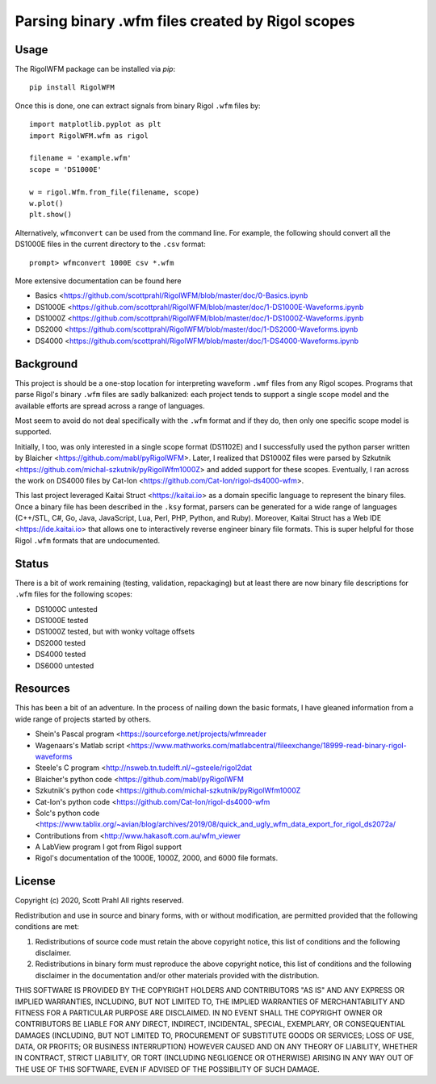 
Parsing binary .wfm files created by Rigol scopes
=================================================

Usage
-----

The RigolWFM package can be installed via `pip`::

   pip install RigolWFM


Once this is done, one can extract signals from binary Rigol ``.wfm`` files by::

   import matplotlib.pyplot as plt
   import RigolWFM.wfm as rigol

   filename = 'example.wfm'
   scope = 'DS1000E'

   w = rigol.Wfm.from_file(filename, scope)
   w.plot()
   plt.show()


Alternatively, ``wfmconvert`` can be used from the command line.  For example, the following should convert all the DS1000E files in the current directory to the ``.csv`` format::

   prompt> wfmconvert 1000E csv *.wfm


More extensive documentation can be found here


* Basics <https://github.com/scottprahl/RigolWFM/blob/master/doc/0-Basics.ipynb
* DS1000E <https://github.com/scottprahl/RigolWFM/blob/master/doc/1-DS1000E-Waveforms.ipynb
* DS1000Z <https://github.com/scottprahl/RigolWFM/blob/master/doc/1-DS1000Z-Waveforms.ipynb
* DS2000 <https://github.com/scottprahl/RigolWFM/blob/master/doc/1-DS2000-Waveforms.ipynb
* DS4000 <https://github.com/scottprahl/RigolWFM/blob/master/doc/1-DS4000-Waveforms.ipynb

Background
----------

This project is should be a one-stop location for interpreting waveform ``.wmf`` files from any Rigol scopes.  Programs that parse Rigol's binary ``.wfm`` files are sadly balkanized: each project tends to support a single scope model and the available efforts are spread across a range of languages.

Most seem to avoid do not deal specifically with the ``.wfm`` format and if they do, then only one specific scope model is supported.

Initially, I too, was only interested in a single scope format (DS1102E) and I successfully used the python parser written by Blaicher <https://github.com/mabl/pyRigolWFM>. Later, I realized that DS1000Z files were parsed by Szkutnik <https://github.com/michal-szkutnik/pyRigolWfm1000Z> and added support for these scopes.  Eventually, I ran across the work on DS4000 files by Cat-Ion <https://github.com/Cat-Ion/rigol-ds4000-wfm>.

This last project leveraged Kaitai Struct <https://kaitai.io> as a domain specific language to represent the binary files.  Once a binary file has been described in the ``.ksy`` format, parsers can be generated for a wide range of languages (C++/STL, C#, Go, Java, JavaScript, Lua, Perl, PHP, Python, and Ruby).  Moreover, Kaitai Struct has a Web IDE <https://ide.kaitai.io> that allows one to interactively reverse engineer binary file formats.  This is super helpful for those Rigol ``.wfm`` formats that are undocumented.

Status
------

There is a bit of work remaining (testing, validation, repackaging) but at least there are now binary file descriptions for ``.wfm`` files for the following scopes:


* DS1000C untested
* DS1000E tested
* DS1000Z tested, but with wonky voltage offsets
* DS2000 tested
* DS4000 tested
* DS6000 untested

Resources
---------

This has been a bit of an adventure.  In the process of nailing down the basic formats, I have gleaned information from a wide range of projects started by others.


* Shein's Pascal program <https://sourceforge.net/projects/wfmreader
* Wagenaars's Matlab script <https://www.mathworks.com/matlabcentral/fileexchange/18999-read-binary-rigol-waveforms
* Steele's C program <http://nsweb.tn.tudelft.nl/~gsteele/rigol2dat
* Blaicher's python code <https://github.com/mabl/pyRigolWFM
* Szkutnik's python code <https://github.com/michal-szkutnik/pyRigolWfm1000Z
* Cat-Ion's python code <https://github.com/Cat-Ion/rigol-ds4000-wfm
* Šolc's python code <https://www.tablix.org/~avian/blog/archives/2019/08/quick_and_ugly_wfm_data_export_for_rigol_ds2072a/
* Contributions from <http://www.hakasoft.com.au/wfm_viewer
* A LabView program I got from Rigol support
* Rigol's documentation of the 1000E, 1000Z, 2000, and 6000 file formats.

License
-------

Copyright (c) 2020, Scott Prahl
All rights reserved.

Redistribution and use in source and binary forms, with or without modification, are permitted provided that the following conditions are met:


#. 
   Redistributions of source code must retain the above copyright notice, this list of conditions and the following disclaimer.

#. 
   Redistributions in binary form must reproduce the above copyright notice, this list of conditions and the following disclaimer in the documentation and/or other materials provided with the distribution.

THIS SOFTWARE IS PROVIDED BY THE COPYRIGHT HOLDERS AND CONTRIBUTORS "AS IS" AND ANY EXPRESS OR IMPLIED WARRANTIES, INCLUDING, BUT NOT LIMITED TO, THE IMPLIED WARRANTIES OF MERCHANTABILITY AND FITNESS FOR A PARTICULAR PURPOSE ARE DISCLAIMED. IN NO EVENT SHALL THE COPYRIGHT OWNER OR CONTRIBUTORS BE LIABLE FOR ANY DIRECT, INDIRECT, INCIDENTAL, SPECIAL, EXEMPLARY, OR CONSEQUENTIAL DAMAGES (INCLUDING, BUT NOT LIMITED TO, PROCUREMENT OF SUBSTITUTE GOODS OR SERVICES; LOSS OF USE, DATA, OR PROFITS; OR BUSINESS INTERRUPTION) HOWEVER CAUSED AND ON ANY THEORY OF LIABILITY, WHETHER IN CONTRACT, STRICT LIABILITY, OR TORT (INCLUDING NEGLIGENCE OR OTHERWISE) ARISING IN ANY WAY OUT OF THE USE OF THIS SOFTWARE, EVEN IF ADVISED OF THE POSSIBILITY OF SUCH DAMAGE.
